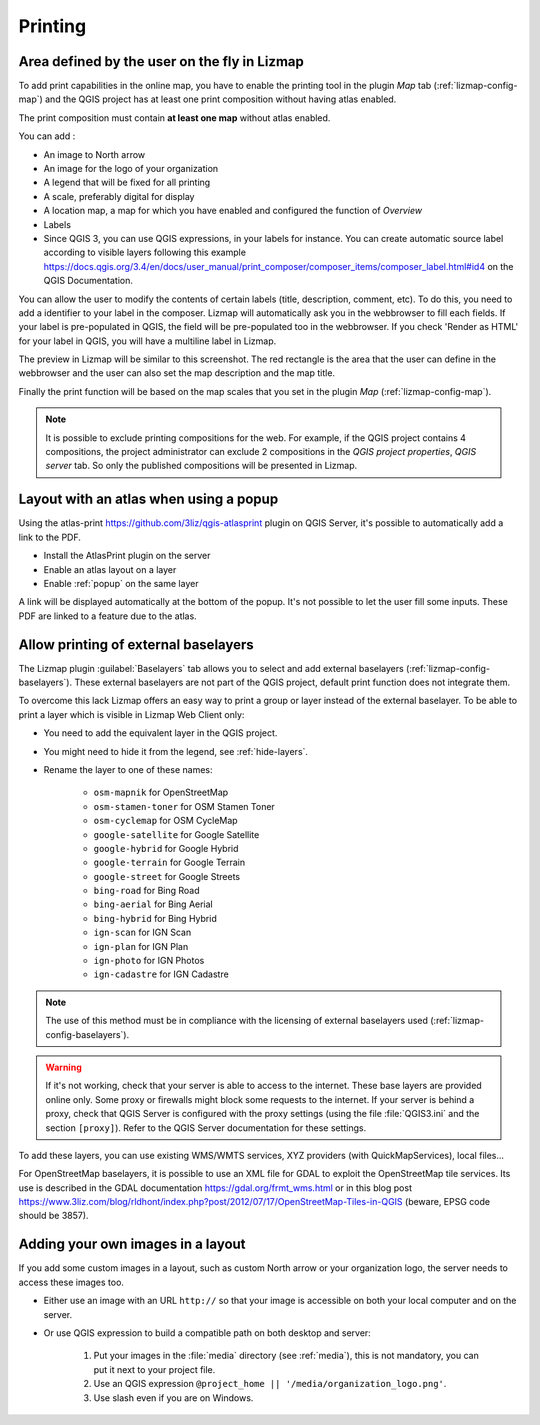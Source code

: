 Printing
========

Area defined by the user on the fly in Lizmap
---------------------------------------------

To add print capabilities in the online map, you have to enable the printing tool in the plugin *Map* tab (:ref:`lizmap-config-map`) and the QGIS project has at least one print composition without having atlas enabled.

The print composition must contain **at least one map** without atlas enabled.

You can add :

* An image to North arrow
* An image for the logo of your organization
* A legend that will be fixed for all printing
* A scale, preferably digital for display
* A location map, a map for which you have enabled and configured the function of *Overview*
* Labels
* Since QGIS 3, you can use QGIS expressions, in your labels for instance. You can create automatic source label according to visible layers following this example https://docs.qgis.org/3.4/en/docs/user_manual/print_composer/composer_items/composer_label.html#id4 on the QGIS Documentation.

You can allow the user to modify the contents of certain labels (title, description, comment, etc).
To do this, you need to add a identifier to your label in the composer. Lizmap will automatically ask you in the webbrowser to fill each fields.
If your label is pre-populated in QGIS, the field will be pre-populated too in the webbrowser. If you check 'Render as HTML' for your label in QGIS, you will have a multiline label in Lizmap.

The preview in Lizmap will be similar to this screenshot. The red rectangle is the area that the user can define in the webbrowser and the user can also set the map description and the map title.

.. image:: /images/print_user_params.jpg
   :align: center
   :width: 800

Finally the print function will be based on the map scales that you set in the plugin *Map* (:ref:`lizmap-config-map`).

.. note:: It is possible to exclude printing compositions for the web. For example, if the QGIS project contains 4 compositions, the project administrator can exclude 2 compositions in the *QGIS project properties*, *QGIS server* tab. So only the published compositions will be presented in Lizmap.

.. image:: /images/exclude_layout.jpg
   :align: center
   :width: 600

Layout with an atlas when using a popup
---------------------------------------

Using the atlas-print https://github.com/3liz/qgis-atlasprint plugin on QGIS Server, it's possible to automatically add a link to the PDF.

* Install the AtlasPrint plugin on the server
* Enable an atlas layout on a layer
* Enable :ref:`popup` on the same layer

A link will be displayed automatically at the bottom of the popup. It's not possible to let the user fill some inputs. These PDF are linked to a feature due to the atlas.

.. _print-external-baselayer:

Allow printing of external baselayers
-------------------------------------

The Lizmap plugin :guilabel:`Baselayers` tab allows you to select and add external baselayers (:ref:`lizmap-config-baselayers`).
These external baselayers are not part of the QGIS project, default print function does not integrate them.

To overcome this lack Lizmap offers an easy way to print a group or layer instead of the external baselayer.
To be able to print a layer which is visible in Lizmap Web Client only:

* You need to add the equivalent layer in the QGIS project.
* You might need to hide it from the legend, see :ref:`hide-layers`.
* Rename the layer to one of these names:

    - ``osm-mapnik`` for OpenStreetMap
    - ``osm-stamen-toner`` for OSM Stamen Toner
    - ``osm-cyclemap`` for OSM CycleMap
    - ``google-satellite`` for Google Satellite
    - ``google-hybrid`` for Google Hybrid
    - ``google-terrain`` for Google Terrain
    - ``google-street`` for Google Streets
    - ``bing-road`` for Bing Road
    - ``bing-aerial`` for Bing Aerial
    - ``bing-hybrid`` for Bing Hybrid
    - ``ign-scan`` for IGN Scan
    - ``ign-plan`` for IGN Plan
    - ``ign-photo`` for IGN Photos
    - ``ign-cadastre`` for IGN Cadastre

.. note:: The use of this method must be in compliance with the licensing of external baselayers used (:ref:`lizmap-config-baselayers`).

.. warning::
    If it's not working, check that your server is able to access to the internet. These base layers are provided online only.
    Some proxy or firewalls might block some requests to the internet. If your server is behind a proxy, check that QGIS Server is configured
    with the proxy settings (using the file :file:`QGIS3.ini` and the section ``[proxy]``). Refer to the QGIS Server documentation for these settings.

To add these layers, you can use existing WMS/WMTS services, XYZ providers (with QuickMapServices), local files...

For OpenStreetMap baselayers, it is possible to use an XML file for GDAL to exploit the OpenStreetMap tile services. Its use is described in the GDAL documentation https://gdal.org/frmt_wms.html or in this blog post https://www.3liz.com/blog/rldhont/index.php?post/2012/07/17/OpenStreetMap-Tiles-in-QGIS (beware, EPSG code should be 3857).

Adding your own images in a layout
----------------------------------

If you add some custom images in a layout, such as custom North arrow or your organization logo, the server needs to access these images too.

* Either use an image with an URL ``http://`` so that your image is accessible on both your local computer and on the server.
* Or use QGIS expression to build a compatible path on both desktop and server:

    1. Put your images in the :file:`media` directory (see :ref:`media`), this is not mandatory, you can put it next to your project file.
    2. Use an QGIS expression ``@project_home || '/media/organization_logo.png'``.
    3. Use slash even if you are on Windows.
